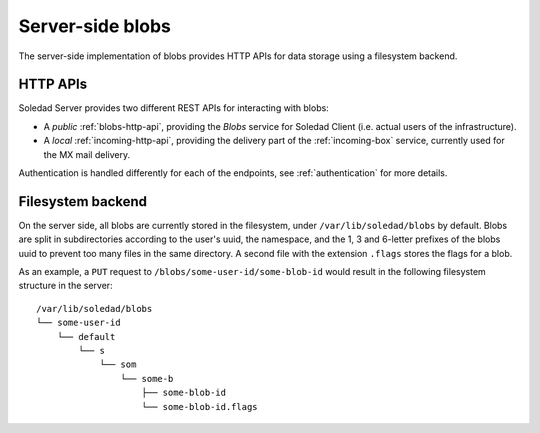 Server-side blobs
=================

The server-side implementation of blobs provides HTTP APIs for data storage
using a filesystem backend.

HTTP APIs
---------

Soledad Server provides two different REST APIs for interacting with blobs:

* A *public* :ref:`blobs-http-api`, providing the *Blobs* service for Soledad
  Client (i.e. actual users of the infrastructure).

* A *local* :ref:`incoming-http-api`, providing the delivery part of the
  :ref:`incoming-box` service, currently used for the MX mail delivery.

Authentication is handled differently for each of the endpoints, see
:ref:`authentication` for more details.

.. _filesystem-backend:

Filesystem backend
------------------

On the server side, all blobs are currently stored in the filesystem, under
``/var/lib/soledad/blobs`` by default. Blobs are split in subdirectories
according to the user's uuid, the namespace, and the 1, 3 and 6-letter prefixes
of the blobs uuid to prevent too many files in the same directory.  A second
file with the extension ``.flags`` stores the flags for a blob.

As an example, a ``PUT`` request to ``/blobs/some-user-id/some-blob-id``
would result in the following filesystem structure in the server::

    /var/lib/soledad/blobs
    └── some-user-id
        └── default
            └── s
                └── som
                    └── some-b
                        ├── some-blob-id 
                        └── some-blob-id.flags
